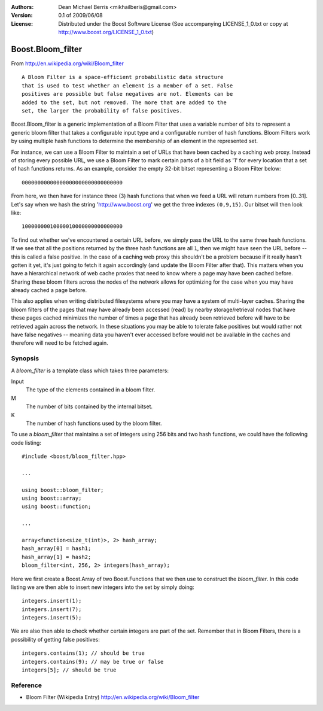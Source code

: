 :Authors:
    Dean Michael Berris <mikhailberis@gmail.com>

:Version:
    0.1 of 2009/06/08

:License:
    Distributed under the Boost Software License
    (See accompanying LICENSE_1_0.txt or copy at
    http://www.boost.org/LICENSE_1_0.txt)

==================
Boost.Bloom_filter
==================

From http://en.wikipedia.org/wiki/Bloom_filter ::

    A Bloom Filter is a space-efficient probabilistic data structure 
    that is used to test whether an element is a member of a set. False 
    positives are possible but false negatives are not. Elements can be 
    added to the set, but not removed. The more that are added to the 
    set, the larger the probability of false positives.

Boost.Bloom_filter is a generic implementation of a Bloom Filter that uses
a variable number of bits to represent a generic bloom filter that takes a
configurable input type and a configurable number of hash functions. Bloom
Filters work by using multiple hash functions to determine the membership
of an element in the represented set.

For instance, we can use a Bloom Filter to maintain a set of URLs that have
been cached by a caching web proxy. Instead of storing every possible URL,
we use a Bloom Filter to mark certain parts of a bit field as '1' for every
location that a set of hash functions returns. As an example, consider the
empty 32-bit bitset representing a Bloom Filter below::

    00000000000000000000000000000000

From here, we then have for instance three (3) hash functions that when we
feed a URL will return numbers from [0..31]. Let's say when we hash the
string 'http://www.boost.org' we get the three indexes ``(0,9,15)``. Our
bitset will then look like::

    10000000010000010000000000000000

To find out whether we've encountered a certain URL before, we simply pass
the URL to the same three hash functions. If we see that all the positions
returned by the three hash functions are all ``1``, then we might have seen
the URL before -- this is called a false positive. In the case of a caching
web proxy this shouldn't be a problem because if it really hasn't gotten it
yet, it's just going to fetch it again accordingly (and update the Bloom
Filter after that). This matters when you have a hierarchical network of
web cache proxies that need to know where a page may have been cached before.
Sharing these bloom filters across the nodes of the network allows for
optimizing for the case when you may have already cached a page before.

This also applies when writing distributed filesystems where you may have a
system of multi-layer caches. Sharing the bloom filters of the pages that may
have already been accessed (read) by nearby storage/retrieval nodes that have
these pages cached minimizes the number of times a page that has already been
retrieved before will have to be retrieved again across the network. In these
situations you may be able to tolerate false positives but would rather not
have false negatives -- meaning data you haven't ever accessed before would
not be available in the caches and therefore will need to be fetched again.

Synopsis
--------

A `bloom_filter` is a template class which takes three parameters:

Input
    The type of the elements contained in a bloom filter.
M
    The number of bits contained by the internal bitset.
K
    The number of hash functions used by the bloom filter.

To use a `bloom_filter` that maintains a set of integers using 256 bits and
two hash functions, we could have the following code listing::

    #include <boost/bloom_filter.hpp>

    ...

    using boost::bloom_filter;
    using boost::array;
    using boost::function;

    ...

    array<function<size_t(int)>, 2> hash_array;
    hash_array[0] = hash1;
    hash_array[1] = hash2;
    bloom_filter<int, 256, 2> integers(hash_array);

Here we first create a Boost.Array of two Boost.Functions that we then use
to construct the `bloom_filter`. In this code listing we are then able to
insert new integers into the set by simply doing::

    integers.insert(1);
    integers.insert(7);
    integers.insert(5);

We are also then able to check whether certain integers are part of the set.
Remember that in Bloom Filters, there is a possibility of getting false 
positives::

    integers.contains(1); // should be true
    integers.contains(9); // may be true or false
    integers[5]; // should be true

Reference
---------

* Bloom Filter (Wikipedia Entry) http://en.wikipedia.org/wiki/Bloom_filter


